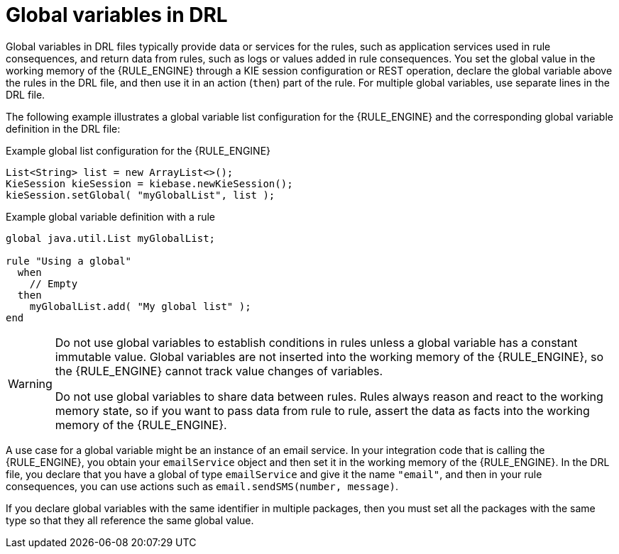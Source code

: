 ////
Licensed to the Apache Software Foundation (ASF) under one
or more contributor license agreements.  See the NOTICE file
distributed with this work for additional information
regarding copyright ownership.  The ASF licenses this file
to you under the Apache License, Version 2.0 (the
"License"); you may not use this file except in compliance
with the License.  You may obtain a copy of the License at

    http://www.apache.org/licenses/LICENSE-2.0

  Unless required by applicable law or agreed to in writing,
  software distributed under the License is distributed on an
  "AS IS" BASIS, WITHOUT WARRANTIES OR CONDITIONS OF ANY
  KIND, either express or implied.  See the License for the
  specific language governing permissions and limitations
  under the License.
////

[id='drl-globals-con_{context}']
= Global variables in DRL

ifdef::DROOLS,JBPM,OP[]
.Global
image::language-reference/global.png[align="center"]
endif::[]

Global variables in DRL files typically provide data or services for the rules, such as application services used in rule consequences, and return data from rules, such as logs or values added in rule consequences. You set the global value in the working memory of the {RULE_ENGINE} through a KIE session configuration or REST operation, declare the global variable above the rules in the DRL file, and then use it in an action (`then`) part of the rule. For multiple global variables, use separate lines in the DRL file.

The following example illustrates a global variable list configuration for the {RULE_ENGINE} and the corresponding global variable definition in the DRL file:

.Example global list configuration for the {RULE_ENGINE}
[source]
----
List<String> list = new ArrayList<>();
KieSession kieSession = kiebase.newKieSession();
kieSession.setGlobal( "myGlobalList", list );
----

.Example global variable definition with a rule
[source]
----
global java.util.List myGlobalList;

rule "Using a global"
  when
    // Empty
  then
    myGlobalList.add( "My global list" );
end
----

[WARNING]
====
Do not use global variables to establish conditions in rules unless a global variable has a constant immutable value. Global variables are not inserted into the working memory of the {RULE_ENGINE}, so the {RULE_ENGINE} cannot track value changes of variables.

Do not use global variables to share data between rules. Rules always reason and react to the working memory state, so if you want to pass data from rule to rule, assert the data as facts into the working memory of the {RULE_ENGINE}.
====

A use case for a global variable might be an instance of an email service. In your integration code that is calling the {RULE_ENGINE}, you obtain your `emailService` object and then set it in the working memory of the {RULE_ENGINE}. In the DRL file, you declare that you have a global of type `emailService` and give it the name `"email"`, and then in your rule consequences, you can use actions such as `email.sendSMS(number, message)`.

If you declare global variables with the same identifier in multiple packages, then you must set all the packages with the same type so that they all reference the same global value.
